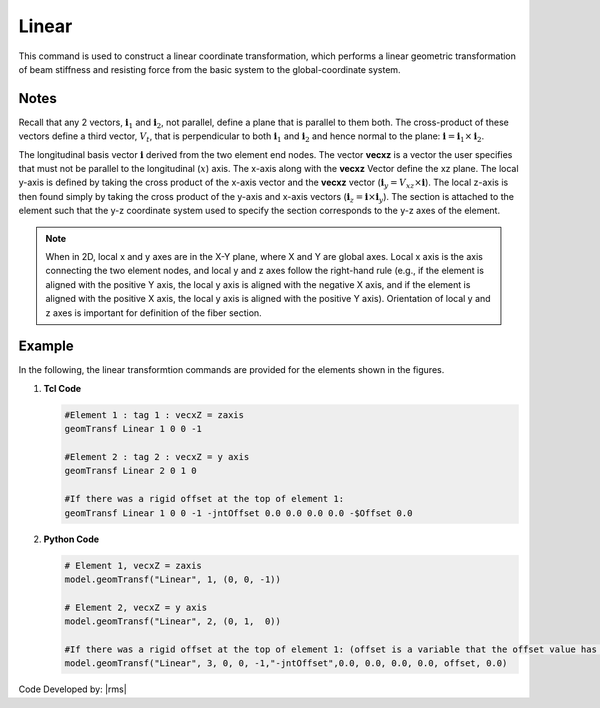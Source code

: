 .. _linearTR:

Linear
^^^^^^

This command is used to construct a linear coordinate transformation, which performs a linear geometric transformation of beam stiffness and resisting force from the basic system to the global-coordinate system.

.. tabs::

   .. tab:: Python

      .. py:function:: model.geomTransf("Linear", tag, vecxz, [offi, offj])
         :no-index:

         :param integer tag: integer tag identifying transformation
         :type tag: int
         :param vecxz: X, Y, and Z components of vecxz, the vector used to define the local x-z plane of the local-coordinate system, **required in 3D**. The local y-axis is defined by taking the cross product of the vecxz vector and the x-axis.
         :type vecxz: tuple of floats
         :param offi: joint offset values -- offsets specified with respect to the global coordinate system for element-end node i (optional, the number of arguments depends on the dimensions of the current model).
         :type offi: tuple of floats
         :param offj: joint offset values -- offsets specified with respect to the global coordinate system for element-end node j (optional, the number of arguments depends on the dimensions of the current model).
         :type offj: tuple of floats

   .. tab:: Tcl
      .. function:: geomTransf Linear $transfTag < $vecxzX $vecxzY $vecxzZ > <-jntOffset $dXi $dYi $dZi $dXj $dYj $dZj>

      .. csv-table:: 
         :header: "Argument", "Type", "Description"
         :widths: 10, 10, 40

         $transfTag, |integer|, integer tag identifying transformation
         $vecxzX $vecxzY $vecxzZ,  |float|,  "X, Y, and Z components of vecxz, the vector used to define the local x-z plane of the local-coordinate system. The local y-axis is defined by taking the cross product of the vecxz vector and the x-axis.
         
         These components are specified in the global-coordinate system X,Y,Z and define a vector that is in a plane parallel to the x-z plane of the local-coordinate system.
         
         These items need to be specified for the three-dimensional problem."
         $dXi $dYi $dZi, |float|, "joint offset values -- offsets specified with respect to the global coordinate system for element-end node i (optional, the number of arguments depends on the dimensions of the current model)."
         $dXj $dYj $dZj, |float|, "joint offset values -- offsets specified with respect to the global coordinate system for element-end node j (optional, the number of arguments depends on the dimensions of the current model)."

Notes 
-----

Recall that any 2 vectors, :math:`\mathbf{i}_1` and :math:`\mathbf{i}_2`, not parallel, define a plane that is parallel to them both. 
The cross-product of these vectors define a third vector, :math:`V_t`, that is perpendicular to both :math:`\mathbf{i}_1` and :math:`\mathbf{i}_2` and hence normal to the plane: :math:`\mathbf{i} = \mathbf{i}_1 \times \mathbf{i}_2`.


The longitudinal basis vector :math:`\mathbf{i}` derived from the two element end nodes. 
The vector **vecxz** is a vector the user specifies that must not be parallel to the longitudinal (:math:`x`) axis. 
The x-axis along with the **vecxz** Vector define the xz plane. The local y-axis is defined by taking the cross product of the x-axis vector and the **vecxz** vector (:math:`\mathbf{i}_y = V_{xz} \times \mathbf{i}`). 
The local z-axis is then found simply by taking the cross product of the y-axis and x-axis vectors (:math:`\mathbf{i}_z = \mathbf{i} \times \mathbf{i}_y`). 
The section is attached to the element such that the y-z coordinate system used to specify the section corresponds to the y-z axes of the element.



.. note::

   When in 2D, local x and y axes are in the X-Y plane, where X and Y are global axes. Local x axis is the axis connecting the two element nodes, and local y and z axes follow the right-hand rule (e.g., if the element is aligned with the positive Y axis, the local y axis is aligned with the negative X axis, and if the element is aligned with the positive X axis, the local y axis is aligned with the positive Y axis). Orientation of local y and z axes is important for definition of the fiber section.


Example
-------

In the following, the linear transformtion commands are provided for the elements shown in the figures.


1. **Tcl Code**

   .. code-block:: tcl

	#Element 1 : tag 1 : vecxZ = zaxis
	geomTransf Linear 1 0 0 -1

	#Element 2 : tag 2 : vecxZ = y axis
	geomTransf Linear 2 0 1 0

	#If there was a rigid offset at the top of element 1:
	geomTransf Linear 1 0 0 -1 -jntOffset 0.0 0.0 0.0 0.0 -$Offset 0.0


2. **Python Code**

   .. code-block:: python
   
	# Element 1, vecxZ = zaxis
	model.geomTransf("Linear", 1, (0, 0, -1))

	# Element 2, vecxZ = y axis
	model.geomTransf("Linear", 2, (0, 1,  0))

	#If there was a rigid offset at the top of element 1: (offset is a variable that the offset value has been stored in)
	model.geomTransf("Linear", 3, 0, 0, -1,"-jntOffset",0.0, 0.0, 0.0, 0.0, offset, 0.0)


Code Developed by: |rms| 

